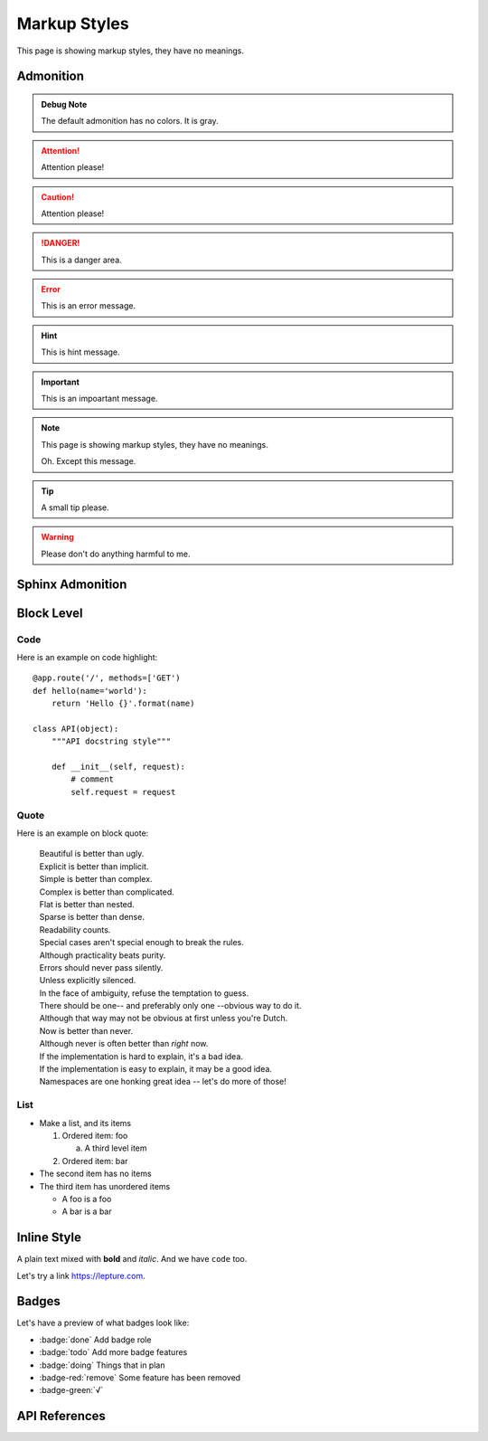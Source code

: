 Markup Styles
=============

This page is showing markup styles, they have no meanings.

Admonition
----------

.. admonition:: Debug Note

   The default admonition has no colors. It is gray.

.. attention:: Attention please!

.. caution:: Attention please!

.. danger:: This is a danger area.

.. error:: This is an error message.

.. hint:: This is hint message.

.. important:: This is an impoartant message.

.. note::
   This page is showing markup styles, they have no meanings.

   Oh. Except this message.

.. tip:: A small tip please.

.. warning:: Please don't do anything harmful to me.


Sphinx Admonition
-----------------

.. versionadded:: 2.5
   The *spam* parameter.

.. versionchanged:: 2.5
   The *spam* parameter.

.. deprecated:: 3.1
   Use :func:`spam` instead.

.. seealso::
   It is also available at https://typlog.com/

.. centered:: LICENSE AGREEMENT

.. hlist::
   :columns: 3

   * A list of
   * short items
   * that should be
   * displayed
   * horizontally

Block Level
-----------

Code
~~~~

Here is an example on code highlight::

    @app.route('/', methods=['GET')
    def hello(name='world'):
        return 'Hello {}'.format(name)

    class API(object):
        """API docstring style"""

        def __init__(self, request):
            # comment
            self.request = request

Quote
~~~~~

Here is an example on block quote:

    | Beautiful is better than ugly.
    | Explicit is better than implicit.
    | Simple is better than complex.
    | Complex is better than complicated.
    | Flat is better than nested.
    | Sparse is better than dense.
    | Readability counts.
    | Special cases aren't special enough to break the rules.
    | Although practicality beats purity.
    | Errors should never pass silently.
    | Unless explicitly silenced.
    | In the face of ambiguity, refuse the temptation to guess.
    | There should be one-- and preferably only one --obvious way to do it.
    | Although that way may not be obvious at first unless you're Dutch.
    | Now is better than never.
    | Although never is often better than *right* now.
    | If the implementation is hard to explain, it's a bad idea.
    | If the implementation is easy to explain, it may be a good idea.
    | Namespaces are one honking great idea -- let's do more of those!

List
~~~~

* Make a list, and its items

  1. Ordered item: foo

     a. A third level item

  2. Ordered item: bar

* The second item has no items
* The third item has unordered items

  * A foo is a foo
  * A bar is a bar

Inline Style
------------

A plain text mixed with **bold** and *italic*. And we have ``code`` too.

Let's try a link https://lepture.com.

Badges
------

Let's have a preview of what badges look like:

* :badge:`done` Add badge role
* :badge:`todo` Add more badge features
* :badge:`doing` Things that in plan
* :badge-red:`remove` Some feature has been removed
* :badge-green:`√`


API References
--------------
